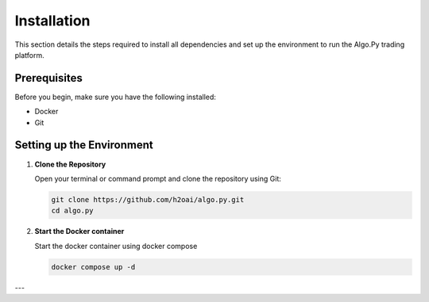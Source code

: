 Installation
============

.. _installation:

This section details the steps required to install all dependencies and set up the environment to run the Algo.Py trading platform.

Prerequisites
-------------

Before you begin, make sure you have the following installed:

- Docker
- Git

Setting up the Environment
--------------------------

1.  **Clone the Repository**

    Open your terminal or command prompt and clone the repository using Git:

    .. code-block:: bash

        git clone https://github.com/h2oai/algo.py.git
        cd algo.py

2.  **Start the Docker container**

    Start the docker container using docker compose

    .. code-block:: bash

        docker compose up -d


---